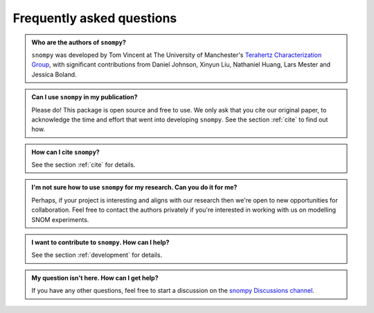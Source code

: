 .. _faq:

Frequently asked questions
==========================

.. admonition:: Who are the authors of ``snompy``?
    :class:  dropdown admonition-faq

    ``snompy`` was developed by Tom Vincent at The University of Manchester's `Terahertz Characterization Group <https://allthingsterahertz.com/>`_, with significant contributions from Daniel Johnson, Xinyun Liu, Nathaniel Huang, Lars Mester and Jessica Boland.

.. admonition:: Can I use ``snompy`` in my publication?
    :class:  dropdown admonition-faq

    Please do!
    This package is open source and free to use.
    We only ask that you cite our original paper, to acknowledge the time and effort that went into developing ``snompy``.
    See the section :ref:`cite` to find out how.

.. admonition:: How can I cite ``snompy``?
    :class:  dropdown admonition-faq

    See the section :ref:`cite` for details.

.. admonition:: I'm not sure how to use ``snompy`` for my research. Can you do it for me?
    :class:  dropdown admonition-faq

    Perhaps, if your project is interesting and aligns with our research then we're open to new opportunities for collaboration.
    Feel free to contact the authors privately if you're interested in working with us on modelling SNOM experiments.

.. admonition:: I want to contribute to ``snompy``. How can I help?
    :class:  dropdown admonition-faq

    See the section :ref:`development` for details.

.. admonition:: My question isn't here. How can I get help?
    :class:  dropdown admonition-faq

    If you have any other questions, feel free to start a discussion on the `snompy Discussions channel <https://github.com/TomVincentUK/snompy/discussions>`_.